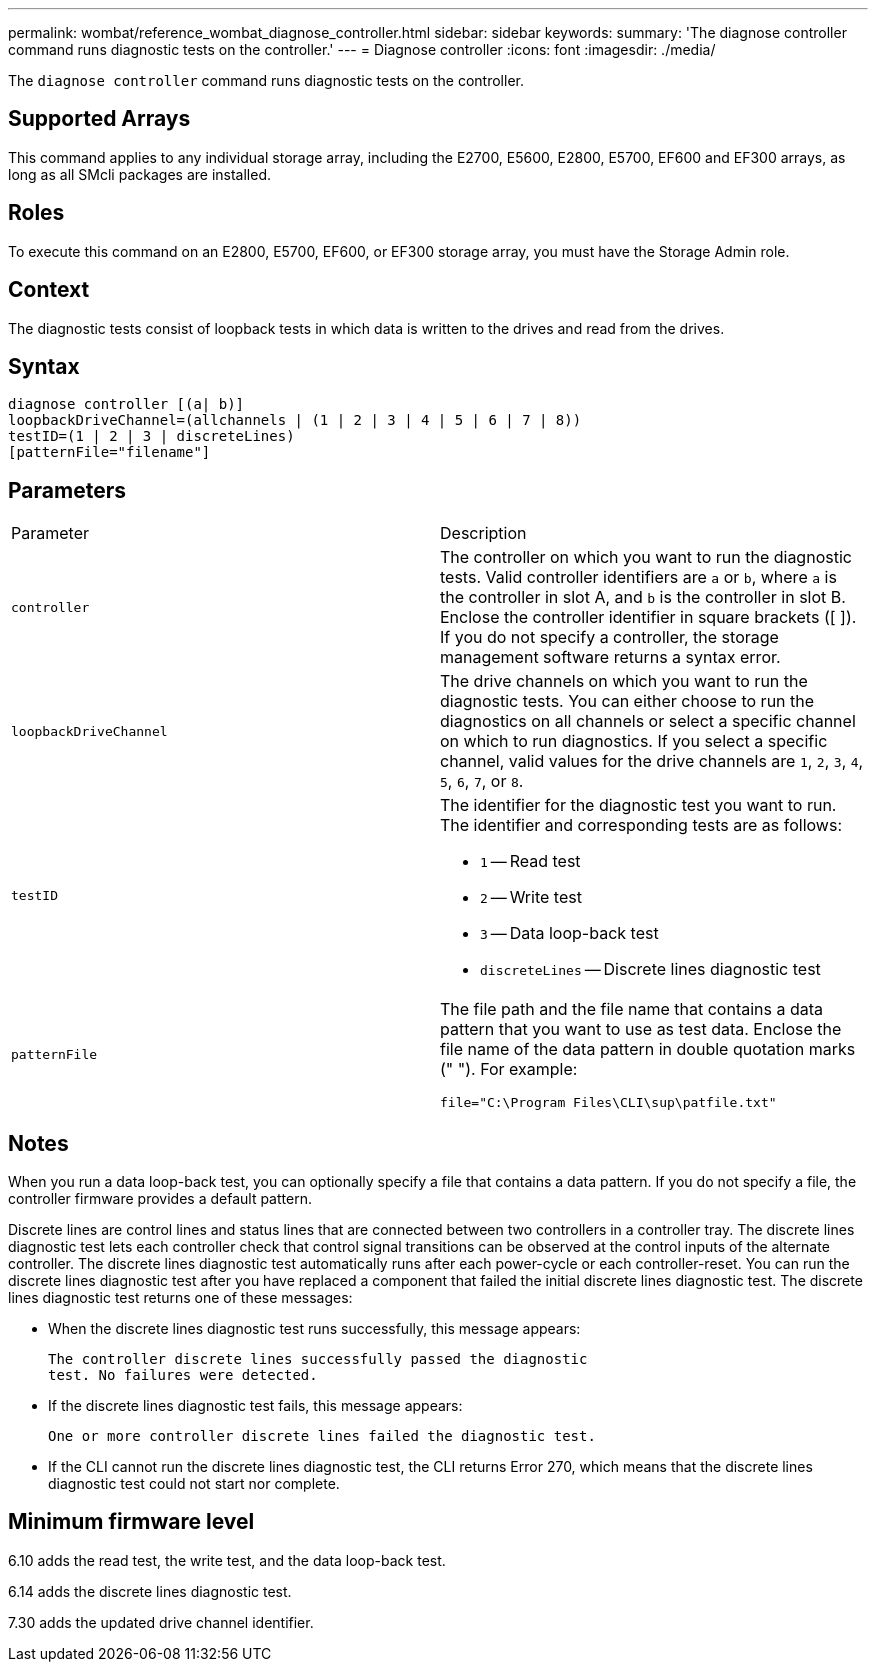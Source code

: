 ---
permalink: wombat/reference_wombat_diagnose_controller.html
sidebar: sidebar
keywords: 
summary: 'The diagnose controller command runs diagnostic tests on the controller.'
---
= Diagnose controller
:icons: font
:imagesdir: ./media/

[.lead]
The `diagnose controller` command runs diagnostic tests on the controller.

== Supported Arrays

This command applies to any individual storage array, including the E2700, E5600, E2800, E5700, EF600 and EF300 arrays, as long as all SMcli packages are installed.

== Roles

To execute this command on an E2800, E5700, EF600, or EF300 storage array, you must have the Storage Admin role.

== Context

The diagnostic tests consist of loopback tests in which data is written to the drives and read from the drives.

== Syntax

----
diagnose controller [(a| b)]
loopbackDriveChannel=(allchannels | (1 | 2 | 3 | 4 | 5 | 6 | 7 | 8))
testID=(1 | 2 | 3 | discreteLines)
[patternFile="filename"]
----

== Parameters

|===
| Parameter| Description
a|
`controller`
a|
The controller on which you want to run the diagnostic tests. Valid controller identifiers are `a` or `b`, where `a` is the controller in slot A, and `b` is the controller in slot B. Enclose the controller identifier in square brackets ([ ]). If you do not specify a controller, the storage management software returns a syntax error.
a|
`loopbackDriveChannel`
a|
The drive channels on which you want to run the diagnostic tests. You can either choose to run the diagnostics on all channels or select a specific channel on which to run diagnostics. If you select a specific channel, valid values for the drive channels are `1`, `2`, `3`, `4`, `5`, `6`, `7`, or `8`.
a|
`testID`
a|
The identifier for the diagnostic test you want to run. The identifier and corresponding tests are as follows:

* `1` -- Read test
* `2` -- Write test
* `3` -- Data loop-back test
* `discreteLines` -- Discrete lines diagnostic test

a|
`patternFile`
a|
The file path and the file name that contains a data pattern that you want to use as test data. Enclose the file name of the data pattern in double quotation marks (" "). For example:

`file="C:\Program Files\CLI\sup\patfile.txt"`

|===

== Notes

When you run a data loop-back test, you can optionally specify a file that contains a data pattern. If you do not specify a file, the controller firmware provides a default pattern.

Discrete lines are control lines and status lines that are connected between two controllers in a controller tray. The discrete lines diagnostic test lets each controller check that control signal transitions can be observed at the control inputs of the alternate controller. The discrete lines diagnostic test automatically runs after each power-cycle or each controller-reset. You can run the discrete lines diagnostic test after you have replaced a component that failed the initial discrete lines diagnostic test. The discrete lines diagnostic test returns one of these messages:

* When the discrete lines diagnostic test runs successfully, this message appears:
+
----
The controller discrete lines successfully passed the diagnostic
test. No failures were detected.
----

* If the discrete lines diagnostic test fails, this message appears:
+
----
One or more controller discrete lines failed the diagnostic test.
----

* If the CLI cannot run the discrete lines diagnostic test, the CLI returns Error 270, which means that the discrete lines diagnostic test could not start nor complete.

== Minimum firmware level

6.10 adds the read test, the write test, and the data loop-back test.

6.14 adds the discrete lines diagnostic test.

7.30 adds the updated drive channel identifier.
